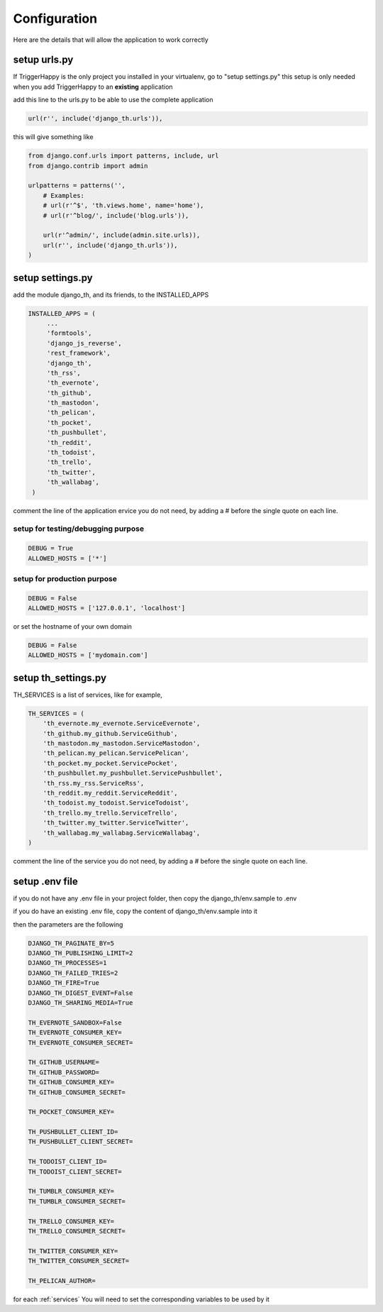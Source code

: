 .. _configuration:

=============
Configuration
=============

Here are the details that will allow the application to work correctly

setup urls.py
-------------

If TriggerHappy is the only project you installed in your virtualenv, go to "setup settings.py"
this setup is only needed when you add TriggerHappy to an **existing** application


add this line to the urls.py to be able to use the complete application

.. code-block:: python

    url(r'', include('django_th.urls')),

this will give something like

.. code-block:: python

    from django.conf.urls import patterns, include, url
    from django.contrib import admin

    urlpatterns = patterns('',
        # Examples:
        # url(r'^$', 'th.views.home', name='home'),
        # url(r'^blog/', include('blog.urls')),

        url(r'^admin/', include(admin.site.urls)),
        url(r'', include('django_th.urls')),
    )


setup settings.py
-----------------

add the module django_th, and its friends, to the INSTALLED_APPS


.. code-block:: python

   INSTALLED_APPS = (
        ...
        'formtools',
        'django_js_reverse',
        'rest_framework',
        'django_th',
        'th_rss',
        'th_evernote',
        'th_github',
        'th_mastodon',
        'th_pelican',
        'th_pocket',
        'th_pushbullet',
        'th_reddit',
        'th_todoist',
        'th_trello',
        'th_twitter',
        'th_wallabag',
    )

comment the line of the application ervice you do not need, by adding a # before the single quote on each line.


setup for testing/debugging purpose
~~~~~~~~~~~~~~~~~~~~~~~~~~~~~~~~~~~

.. code-block:: python

    DEBUG = True
    ALLOWED_HOSTS = ['*']

setup for production purpose
~~~~~~~~~~~~~~~~~~~~~~~~~~~~

.. code-block:: python

    DEBUG = False
    ALLOWED_HOSTS = ['127.0.0.1', 'localhost']

or set the hostname of your own domain

.. code-block:: python

    DEBUG = False
    ALLOWED_HOSTS = ['mydomain.com']

setup th_settings.py
--------------------

TH_SERVICES is a list of services, like for example,

.. code-block:: python

    TH_SERVICES = (
        'th_evernote.my_evernote.ServiceEvernote',
        'th_github.my_github.ServiceGithub',
        'th_mastodon.my_mastodon.ServiceMastodon',
        'th_pelican.my_pelican.ServicePelican',
        'th_pocket.my_pocket.ServicePocket',
        'th_pushbullet.my_pushbullet.ServicePushbullet',
        'th_rss.my_rss.ServiceRss',
        'th_reddit.my_reddit.ServiceReddit',
        'th_todoist.my_todoist.ServiceTodoist',
        'th_trello.my_trello.ServiceTrello',
        'th_twitter.my_twitter.ServiceTwitter',
        'th_wallabag.my_wallabag.ServiceWallabag',
    )

comment the line of the service you do not need, by adding a # before the single quote on each line.


setup .env file
---------------

if you do not have any .env file in your project folder, then copy the django_th/env.sample to .env

if you do have an existing .env file, copy the content of django_th/env.sample into it

then the parameters are the following

.. code-block:: python


    DJANGO_TH_PAGINATE_BY=5
    DJANGO_TH_PUBLISHING_LIMIT=2
    DJANGO_TH_PROCESSES=1
    DJANGO_TH_FAILED_TRIES=2
    DJANGO_TH_FIRE=True
    DJANGO_TH_DIGEST_EVENT=False
    DJANGO_TH_SHARING_MEDIA=True

    TH_EVERNOTE_SANDBOX=False
    TH_EVERNOTE_CONSUMER_KEY=
    TH_EVERNOTE_CONSUMER_SECRET=

    TH_GITHUB_USERNAME=
    TH_GITHUB_PASSWORD=
    TH_GITHUB_CONSUMER_KEY=
    TH_GITHUB_CONSUMER_SECRET=

    TH_POCKET_CONSUMER_KEY=

    TH_PUSHBULLET_CLIENT_ID=
    TH_PUSHBULLET_CLIENT_SECRET=

    TH_TODOIST_CLIENT_ID=
    TH_TODOIST_CLIENT_SECRET=

    TH_TUMBLR_CONSUMER_KEY=
    TH_TUMBLR_CONSUMER_SECRET=

    TH_TRELLO_CONSUMER_KEY=
    TH_TRELLO_CONSUMER_SECRET=

    TH_TWITTER_CONSUMER_KEY=
    TH_TWITTER_CONSUMER_SECRET=

    TH_PELICAN_AUTHOR=

for each :ref:`services` You will need to set the corresponding variables to be used by it
